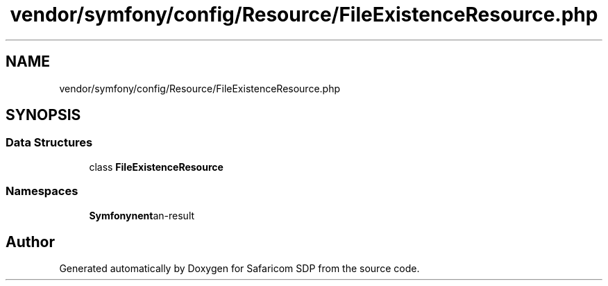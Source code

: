 .TH "vendor/symfony/config/Resource/FileExistenceResource.php" 3 "Sat Sep 26 2020" "Safaricom SDP" \" -*- nroff -*-
.ad l
.nh
.SH NAME
vendor/symfony/config/Resource/FileExistenceResource.php
.SH SYNOPSIS
.br
.PP
.SS "Data Structures"

.in +1c
.ti -1c
.RI "class \fBFileExistenceResource\fP"
.br
.in -1c
.SS "Namespaces"

.in +1c
.ti -1c
.RI " \fBSymfony\\Component\\Config\\Resource\fP"
.br
.in -1c
.SH "Author"
.PP 
Generated automatically by Doxygen for Safaricom SDP from the source code\&.
